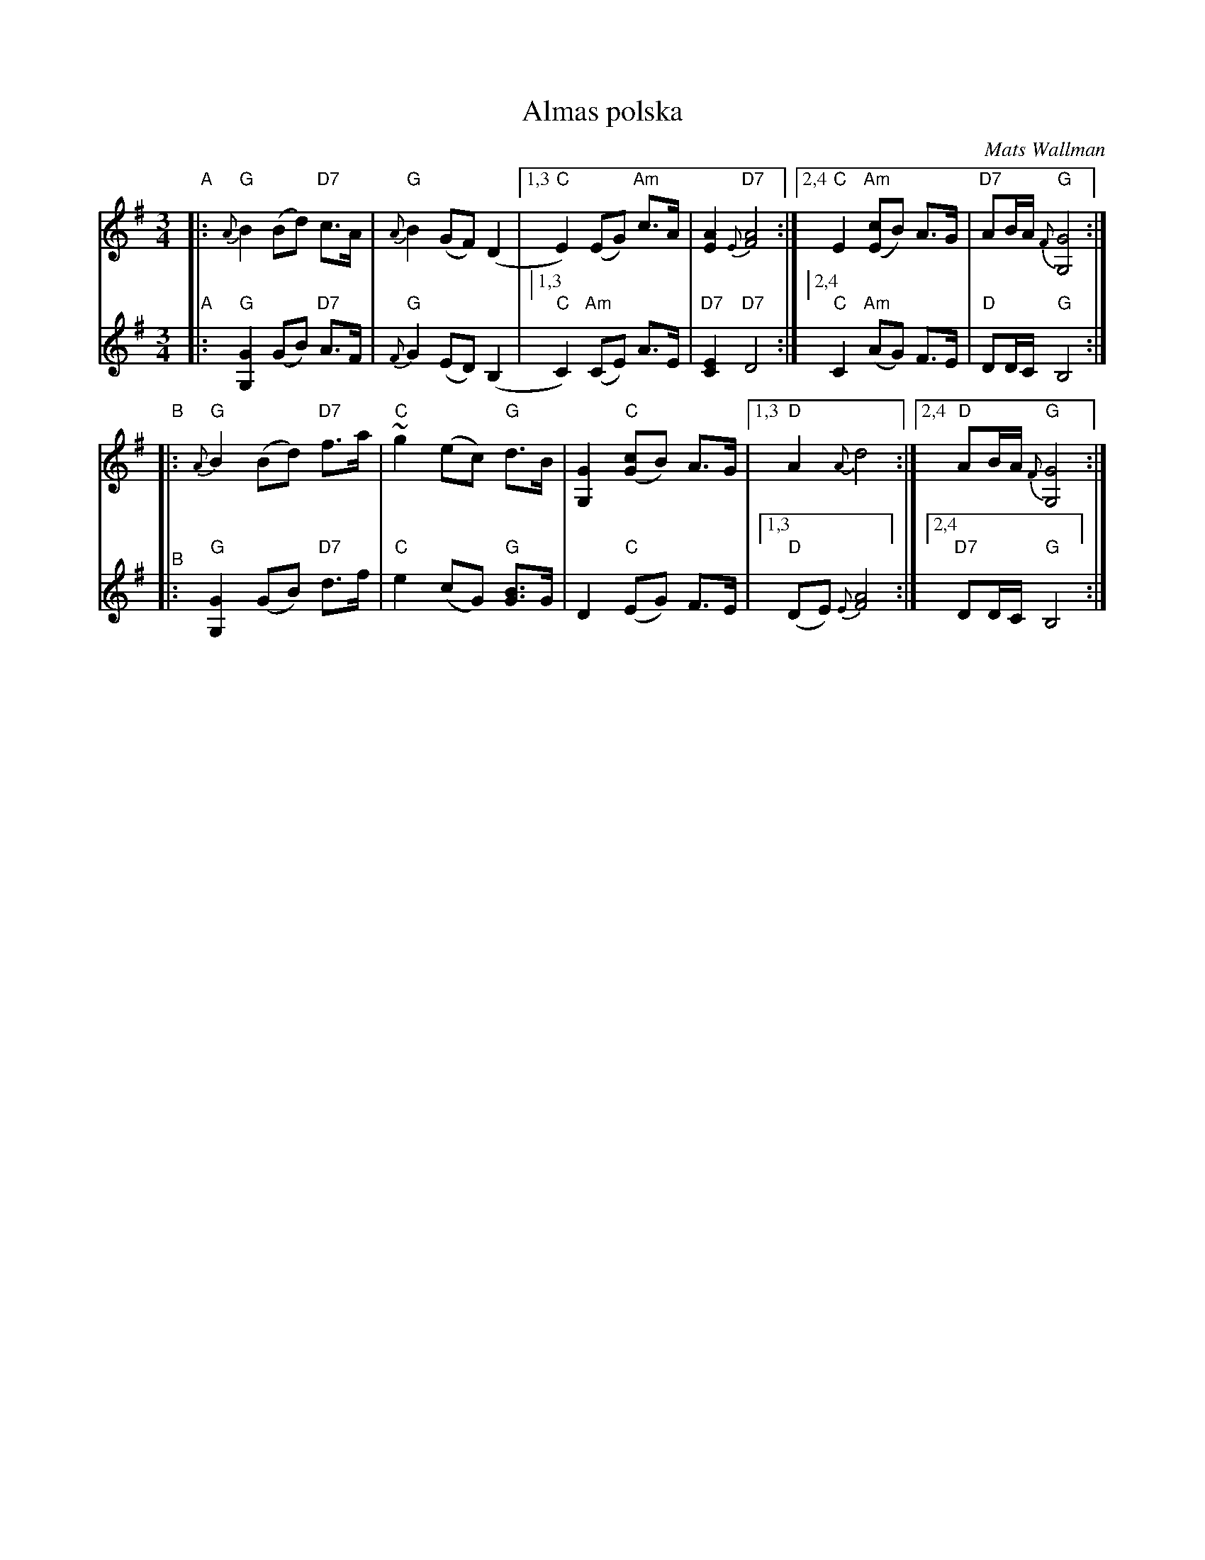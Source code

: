 X: 1
T: Almas polska
C: Mats Wallman
R: polska, hambo
S: Bruce Sagan's "scanfolk" archive
F: https://app.box.com/s/u6iiren0igvsukrhdducy7orq72jayq8/file/798222882884 2010-4-12
Z: 2021 John Chambers <jc:trillian.mit.edu>
M: 3/4
L: 1/8
K: G
% - - - - - - - - - -
V: 1 staves=2
"A"|:\
"G"{A}B2 (Bd) "D7"c>A | "G"{A}B2 (GF) (D2 |\
[1,3 "C"E2) (EG) "Am"c>A | [A2E2] "D7"{E}[A4F4] :|\
[2,4 "C"E2 "Am"([cE]B) A>G | "D7"AB/A/ "G"{F}[G4G,4] :|
"B"|:\
"G"{A}B2 (Bd) "D7"f>a | "C"~g2 (ec) "G"d>B |\
[G2G,2] "C"([cG]B) A>G |[1,3 "D"A2 {A}d4 :|[2,4 "D"AB/A/ "G"{F}[G4G,4] :|
% - - - - - - - - - -
V: 2
"A"|:\
"G"[G2G,2] (GB) "D7"A>F | "G"{F}G2 (ED) (B,2 |\
[1,3] "C"C2) "Am"(CE) A>E | "D7"[E2C2] "D7"D4 :|
[2,4] "C"C2 "Am"(AG) F>E | "D"DD/C/ "G"B,4 :|
"^B"|:\
"G"[G2G,2] (GB) "D7"d>f | "C"e2 (cG) "G"[BG]>G |\
D2 "C"(EG) F>E |[1,3 "D"(DE) {E}[A4F4] :|[2,4 "D7"DD/C/ "G"B,4 :|
